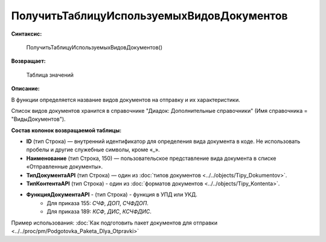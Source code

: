 
ПолучитьТаблицуИспользуемыхВидовДокументов
==========================================

**Синтаксис:**

      ПолучитьТаблицуИспользуемыхВидовДокументов()

**Возвращает:**

      Таблица значений

**Описание:**

В функции определяется название видов документов на отправку и их характеристики.

Список видов документов хранится в справочнике "Диадок: Дополнительные справочники" (Имя справочника = "ВидыДокументов").

**Состав колонок возвращаемой таблицы:**

* **ID** (тип Строка) — внутренний идентификатор для определения вида документа в коде. Не использовать пробелы и другие служебные символы, кроме «_».
* **Наименование** (тип Строка, 150) — пользовательское представление вида документа в списке «Отправленные документы».
* **ТипДокументаAPI** (тип Строка) — один из :doc:`типов документов <../../objects/Tipy_Dokumentov>`.
* **ТипКонтентаAPI** (тип Строка) - один из :doc:`форматов документов <../../objects/Tipy_Kontenta>`.
* **ФункцияДокументаAPI** - (тип Строка) - функция в УПД или УКД.
    * Для приказа 155: *СЧФ*, *ДОП*, *СЧФДОП*.
    * Для приказа 189: *КСФ*, *ДИС*, *КСЧФДИС*.

Пример использования: :doc:`Как подготовить пакет документов для отправки <../../proc/pm/Podgotovka_Paketa_Dlya_Otpravki>`

